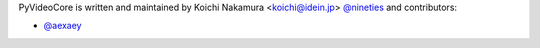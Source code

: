 PyVideoCore is written and maintained by Koichi Nakamura <koichi@idein.jp> `@nineties <koichi@idein.jp>`_ and contributors:

- `@aexaey <https://github.com/aexaey>`_
